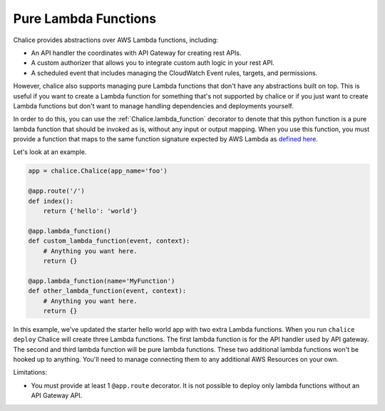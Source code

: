 =====================
Pure Lambda Functions
=====================


Chalice provides abstractions over AWS Lambda functions, including:

* An API handler the coordinates with API Gateway for creating rest APIs.
* A custom authorizer that allows you to integrate custom auth logic in your
  rest API.
* A scheduled event that includes managing the CloudWatch Event rules, targets,
  and permissions.

However, chalice also supports managing pure Lambda functions that don't have
any abstractions built on top.  This is useful if you want to create a Lambda
function for something that's not supported by chalice or if you just want to
create Lambda functions but don't want to manage handling dependencies and
deployments yourself.

In order to do this, you can use the :ref:`Chalice.lambda_function` decorator
to denote that this python function is a pure lambda function that should
be invoked as is, without any input or output mapping.  When you use
this function, you must provide a function that maps to the same function
signature expected by AWS Lambda as `defined here`_.

Let's look at an example.

.. code-block:: python

    app = chalice.Chalice(app_name='foo')

    @app.route('/')
    def index():
        return {'hello': 'world'}

    @app.lambda_function()
    def custom_lambda_function(event, context):
        # Anything you want here.
        return {}

    @app.lambda_function(name='MyFunction')
    def other_lambda_function(event, context):
        # Anything you want here.
        return {}

In this example, we've updated the starter hello world app with
two extra Lambda functions.  When you run ``chalice deploy`` Chalice will create
three Lambda functions.  The first lambda function is for the API handler
used by API gateway.  The second and third lambda function will be pure lambda
functions.  These two additional lambda functions won't be hooked up to anything.
You'll need to manage connecting them to any additional AWS Resources on your
own.


Limitations:

* You must provide at least 1 ``@app.route`` decorator.  It is not
  possible to deploy only lambda functions without an API Gateway API.


.. _defined here: http://docs.aws.amazon.com/lambda/latest/dg/python-programming-model-handler-types.html
